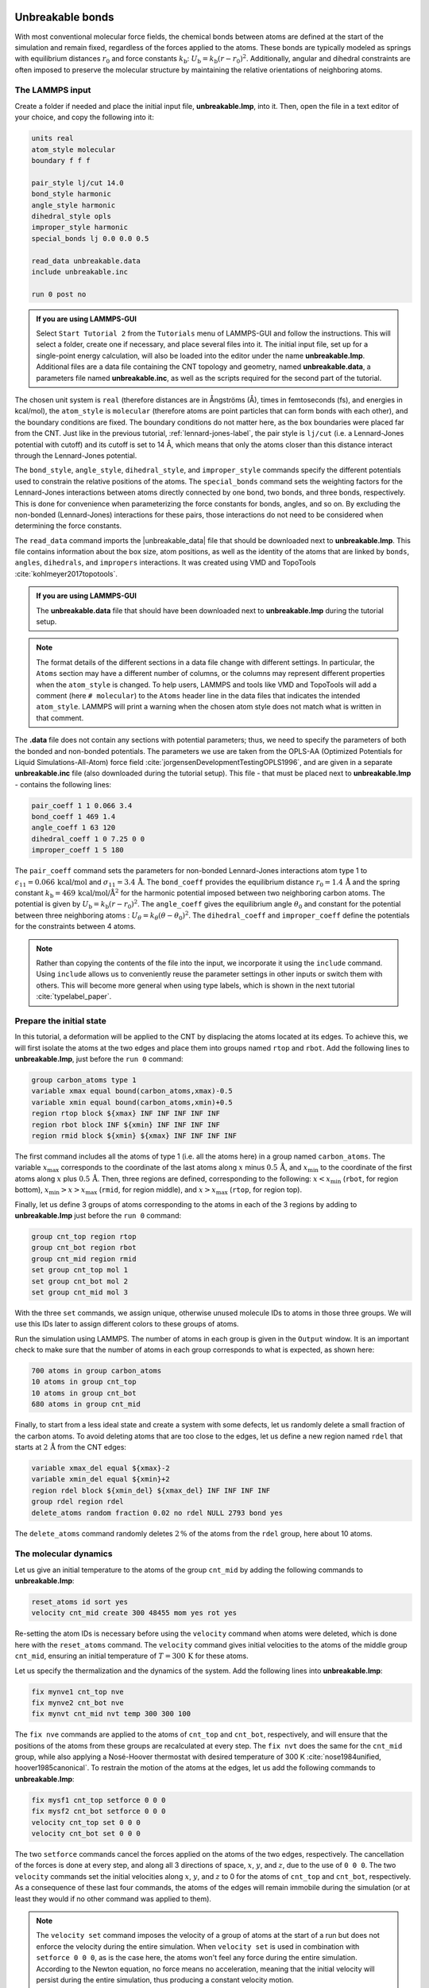 Unbreakable bonds
=================

With most conventional molecular force fields, the chemical bonds between
atoms are defined at the start of the simulation and remain fixed, regardless
of the forces applied to the atoms.  These bonds are typically modeled as springs
with equilibrium distances :math:`r_0` and force constants :math:`k_\text{b}`:
:math:`U_\text{b} = k_\text{b} \left( r - r_0 \right)^2`.  Additionally, angular and
dihedral constraints are often imposed to preserve the molecular structure
by maintaining the relative orientations of neighboring atoms.

The LAMMPS input
----------------

Create a folder if needed and
place the initial input file, **unbreakable.lmp**, into it. Then, open the 
file in a text editor of your choice, and copy the following into it:

.. code-block:: lammps

    units real
    atom_style molecular
    boundary f f f

    pair_style lj/cut 14.0
    bond_style harmonic
    angle_style harmonic
    dihedral_style opls
    improper_style harmonic
    special_bonds lj 0.0 0.0 0.5

    read_data unbreakable.data
    include unbreakable.inc

    run 0 post no

.. admonition:: If you are using LAMMPS-GUI
    :class: gui

    Select ``Start Tutorial 2`` from the ``Tutorials``
    menu of LAMMPS-GUI and follow the instructions. This will select a folder,
    create one if necessary, and place several files into it.  The initial
    input file, set up for a single-point energy calculation, will also be
    loaded into the editor under the name **unbreakable.lmp**.  Additional files
    are a data file containing the CNT topology and geometry, named
    **unbreakable.data**, a parameters file named **unbreakable.inc**, as well as
    the scripts required for the second part of the tutorial.

The chosen unit system is ``real`` (therefore distances are in
Ångströms (Å), times in femtoseconds (fs), and energies in kcal/mol), the
``atom_style`` is ``molecular`` (therefore atoms are point
particles that can form bonds with each other), and the boundary
conditions are fixed.  The boundary conditions do not matter here, as
the box boundaries were placed far from the CNT.  Just like in the
previous tutorial, :ref:`lennard-jones-label`,
the pair style is ``lj/cut`` (i.e. a Lennard-Jones potential with
cutoff) and its cutoff is set to 14 Å, which means that only the
atoms closer than this distance interact through the Lennard-Jones
potential.

The ``bond_style``, ``angle_style``, ``dihedral_style``, and ``improper_style``
commands specify the different potentials used to constrain the relative
positions of the atoms.  The ``special_bonds`` command sets the weighting factors
for the Lennard-Jones interactions between atoms directly connected by
one bond, two bonds, and three bonds, respectively.  This is done for
convenience when parameterizing the force constants for bonds, angles, and
so on.  By excluding the non-bonded (Lennard-Jones) interactions for
these pairs, those interactions do not need to be considered when determining
the force constants.

The ``read_data`` command imports the |unbreakable_data|
file that should be downloaded next to **unbreakable.lmp**. This file contains information about the box size, atom positions,
as well as the identity of the atoms that are linked by ``bonds``, ``angles``,
``dihedrals``, and ``impropers`` interactions. It was created using VMD and TopoTools
:cite:`kohlmeyer2017topotools`.

.. |unbreakable_data| raw:: html

   <a href="../../../../../.dependencies/lammpstutorials-inputs/tutorial2/unbreakable.data" target="_blank">unbreakable.data</a>

.. admonition:: If you are using LAMMPS-GUI
    :class: gui

    The **unbreakable.data** file that should have been downloaded next
    to **unbreakable.lmp** during the tutorial setup.

.. admonition:: Note
    :class: non-title-info

    The format details of the different sections in a data file change with different
    settings.  In particular, the ``Atoms`` section may have a different number of
    columns, or the columns may represent different properties when the ``atom_style``
    is changed.  To help users, LAMMPS and tools like VMD and TopoTools will add a
    comment (here ``# molecular``) to the ``Atoms`` header line in the data files that
    indicates the intended ``atom_style``.  LAMMPS will print a warning when the chosen
    atom style does not match what is written in that comment.

The **.data** file does not contain any sections with potential parameters; thus,  
we need to specify the parameters of both the bonded and  
non-bonded potentials.  The parameters we use are taken  
from the OPLS-AA (Optimized Potentials for Liquid Simulations-All-Atom)  
force field :cite:`jorgensenDevelopmentTestingOPLS1996`, and are given  
in a separate **unbreakable.inc** file (also downloaded during  
the tutorial setup).  This file - that must be placed  
next to **unbreakable.lmp** - contains the following lines:

.. code-block:: lammps

    pair_coeff 1 1 0.066 3.4
    bond_coeff 1 469 1.4
    angle_coeff 1 63 120
    dihedral_coeff 1 0 7.25 0 0
    improper_coeff 1 5 180

The ``pair_coeff`` command sets the parameters for non-bonded  
Lennard-Jones interactions atom type 1 to  
:math:`\epsilon_{11} = 0.066 \, \text{kcal/mol}` and  
:math:`\sigma_{11} = 3.4 \, \text{Å}`.  The ``bond_coeff`` provides  
the equilibrium distance :math:`r_0 = 1.4 \, \text{Å}` and the  
spring constant :math:`k_\text{b} = 469 \, \text{kcal/mol/Å}^2` for the  
harmonic potential imposed between two neighboring carbon atoms.  The potential  
is given by :math:`U_\text{b} = k_\text{b} ( r - r_0)^2`.  The  
``angle_coeff`` gives the equilibrium angle :math:`\theta_0` and  
constant for the potential between three neighboring atoms :  
:math:`U_\theta = k_\theta ( \theta - \theta_0)^2`.  The  
``dihedral_coeff`` and ``improper_coeff`` define the potentials  
for the constraints between 4 atoms.

.. admonition:: Note
    :class: non-title-info

    Rather than copying the contents of the file into the input, we  
    incorporate it using the ``include`` command.  Using ``include`` allows  
    us to conveniently reuse the parameter settings  
    in other inputs or switch them with others.  This will become more general  
    when using type labels, which is shown in the next  
    tutorial :cite:`typelabel_paper`.  

Prepare the initial state
-------------------------

In this tutorial, a deformation will be applied to the CNT by displacing  
the atoms located at its edges.  To achieve this, we will first isolate the  
atoms at the two edges and place them into groups named ``rtop`` and  
``rbot``.  Add the following lines to **unbreakable.lmp**,  
just before the ``run 0`` command:

.. code-block:: lammps

    group carbon_atoms type 1
    variable xmax equal bound(carbon_atoms,xmax)-0.5
    variable xmin equal bound(carbon_atoms,xmin)+0.5
    region rtop block ${xmax} INF INF INF INF INF
    region rbot block INF ${xmin} INF INF INF INF
    region rmid block ${xmin} ${xmax} INF INF INF INF

The first command includes all the atoms of type 1 (i.e. all the atoms here)  
in a group named ``carbon_atoms``.
The variable :math:`x_\text{max}` corresponds to the coordinate of the  
last atoms along :math:`x` minus :math:`0.5 \, \text{Å}`, and :math:`x_\text{min}` to the coordinate  
of the first atoms along :math:`x` plus :math:`0.5 \, \text{Å}`.  Then, three regions are defined,  
corresponding to the following: :math:`x < x_\text{min}` (``rbot``, for region  
bottom), :math:`x_\text{min} > x > x_\text{max}` (``rmid``, for region middle),  
and :math:`x > x_\text{max}` (``rtop``, for region top).


Finally, let us define 3 groups of atoms corresponding to the atoms
in each of the 3 regions by adding to **unbreakable.lmp**
just before the ``run 0`` command:

.. code-block:: lammps

    group cnt_top region rtop
    group cnt_bot region rbot
    group cnt_mid region rmid
    set group cnt_top mol 1
    set group cnt_bot mol 2
    set group cnt_mid mol 3

With the three ``set`` commands, we assign unique, otherwise unused
molecule IDs to atoms in those three groups.  We will use this IDs later to
assign different colors to these groups of atoms.

Run the simulation using LAMMPS.  The number of atoms in each group is given in
the ``Output`` window.  It is an important check to make sure that the number
of atoms in each group corresponds to what is expected, as shown here:

.. code-block:: lammps

    700 atoms in group carbon_atoms
    10 atoms in group cnt_top
    10 atoms in group cnt_bot
    680 atoms in group cnt_mid

Finally, to start from a less ideal state and create a system with some defects,
let us randomly delete a small fraction of the carbon atoms.  To avoid deleting
atoms that are too close to the edges, let us define a new region named ``rdel``
that starts at :math:`2 \, \text{Å}` from the CNT edges:

.. code-block:: lammps

    variable xmax_del equal ${xmax}-2
    variable xmin_del equal ${xmin}+2
    region rdel block ${xmin_del} ${xmax_del} INF INF INF INF
    group rdel region rdel
    delete_atoms random fraction 0.02 no rdel NULL 2793 bond yes

The ``delete_atoms`` command randomly deletes :math:`2\,\%` of the atoms from
the ``rdel`` group, here about 10 atoms.

The molecular dynamics
----------------------

Let us give an initial temperature to the atoms of the group ``cnt_mid``  
by adding the following commands to **unbreakable.lmp**:

.. code-block:: lammps

   reset_atoms id sort yes
   velocity cnt_mid create 300 48455 mom yes rot yes

Re-setting the atom IDs is necessary before using the ``velocity`` command  
when atoms were deleted, which is done here with the ``reset_atoms`` command.  
The ``velocity`` command gives initial velocities to the atoms of the middle  
group ``cnt_mid``, ensuring an initial temperature of :math:`T = 300\,\text{K}`  
for these atoms.

Let us specify the thermalization and the dynamics of the system.  Add the following
lines into **unbreakable.lmp**:

.. code-block:: lammps

    fix mynve1 cnt_top nve
    fix mynve2 cnt_bot nve
    fix mynvt cnt_mid nvt temp 300 300 100

The ``fix nve`` commands are applied to the atoms of ``cnt_top`` and  
``cnt_bot``, respectively, and will ensure that the positions of the atoms  
from these groups are recalculated at every step.  The ``fix nvt`` does the  
same for the ``cnt_mid`` group, while also applying a Nosé-Hoover thermostat  
with desired temperature of 300 K :cite:`nose1984unified, hoover1985canonical`.  
To restrain the motion of the atoms at the edges, let us add the following  
commands to **unbreakable.lmp**:

.. code-block:: lammps

   fix mysf1 cnt_top setforce 0 0 0
   fix mysf2 cnt_bot setforce 0 0 0
   velocity cnt_top set 0 0 0
   velocity cnt_bot set 0 0 0

The two ``setforce`` commands cancel the forces applied on the atoms of the  
two edges, respectively.  The cancellation of the forces is done at every step,  
and along all 3 directions of space, :math:`x`, :math:`y`, and :math:`z`, due to the use of  
``0 0 0``.  The two ``velocity`` commands set the initial velocities  
along :math:`x`, :math:`y`, and :math:`z` to 0 for the atoms of ``cnt_top`` and  
``cnt_bot``, respectively.  As a consequence of these last four commands,  
the atoms of the edges will remain immobile during the simulation (or at least  
they would if no other command was applied to them).

.. admonition:: Note
    :class: non-title-info

    The ``velocity set`` command imposes the velocity of a group of atoms at the start of a run but does  
    not enforce the velocity during the entire simulation.  When ``velocity set`` is used in combination with  
    ``setforce 0 0 0``, as is the case here, the atoms won't feel any force during the entire simulation.  
    According to the Newton equation, no force means no acceleration, meaning that the initial velocity  
    will persist during the entire simulation, thus producing a constant velocity motion.

Outputs
-------

Next, to measure the strain and stress applied to the CNT, let us create a  
variable for the distance :math:`L_\text{cnt}` between the two edges,  
as well as a variable :math:`F_\text{cnt}` for the force applied on the edges:

.. code-block:: lammps

   variable Lcnt equal xcm(cnt_top,x)-xcm(cnt_bot,x)
   variable Fcnt equal f_mysf1[1]-f_mysf2[1]

Here, the force is extracted from the fixes ``mysf1`` and ``mysf2``  
using ``f_`` , similarly to the use of ``v_`` to call a variable,  
and ``c_`` to call a compute, as seen in :ref:`lennard-jones-label`.

Let us also add a ``dump image`` command to visualize the system every 500 steps:

.. code-block:: lammps

    dump viz all image 500 myimage-*.ppm element type size 1000 400 zoom 6 shiny 0.3 fsaa yes &
        bond atom 0.8 view 0 90 box no 0.0 axes no 0.0 0.0  
    dump_modify viz pad 9 backcolor white adiam 1 0.85 bdiam 1 1.0

Let us run a small equilibration step to bring the system to the required  
temperature before applying any deformation.  Replace the ``run 0 post no``  
command in **unbreakable.lmp** with the following lines:

.. code-block:: lammps

   compute Tmid cnt_mid temp  
   thermo 100  
   thermo_style custom step temp etotal v_Lcnt v_Fcnt  
   thermo_modify temp Tmid line yaml  

   timestep 1.0  
   run 5000

With the ``thermo_modify`` command, we specify to LAMMPS that the  
temperature :math:`T_\mathrm{mid}` of the middle group, ``cnt_mid``,  
must be outputted, instead of the temperature of the entire system.  
This choice is motivated by the presence of frozen parts with an effective temperature of :math:`0~\text{K}`,  
which makes the average temperature of the entire system less relevant.  
The ``thermo_modify`` command also imposes the use of the YAML format that can easily be read by  
Python (see below).

.. figure:: figures/colored-edge-def-dark.png
    :class: only-dark
    :alt: Evolution of the CNT energy

.. figure:: figures/colored-edge-def-light.png
    :class: only-light
    :alt: Evolution of the CNT energy

    The unbreakable CNT before (top) and after deformation (bottom).

Let us impose a constant velocity deformation on the CNT  
by combining the ``velocity set`` command with previously defined  
``fix setforce``.  Add the following lines in the **unbreakable.lmp**  
file, right after the last ``run 5000`` command:

.. code-block:: lammps

   velocity cnt_top set 0.0005 0 0  
   velocity cnt_bot set -0.0005 0 0  

   run 10000

The chosen velocity for the deformation is :math:`100\,\text{m/s}`, or  
:math:`0.001\,\text{Å/fs}`.

Run the simulation using LAMMPS.  As can be seen from the variable :math:`L_\text{cnt}`, the length
of the CNT increases linearly over time for :math:`t > 5\,\text{ps}`,
as expected from the imposed constant velocity.  What you observe in the :guicmd{Slide Show}
windows should resemble Fig.~\ref{fig:CNT-unbreakable}.  The total energy of the system
shows a non-linear increase with :math:`t` once the deformation starts, which is expected
from the typical dependency of bond energy with bond distance,
:math:`U_\text{b} = k_\text{b} \left( r - r_0 \right)^2`.

.. figure:: figures/CNT-unbreakable-length-energy-dm.png
    :class: only-dark
    :alt: Evolution of the CNT energy

.. figure:: figures/CNT-unbreakable-length-energy.png
    :class: only-light
    :alt: Evolution of the CNT energy

..  container:: figurelegend

    a) Evolution of the length :math:`L_\text{cnt}` of the CNT with time.  
    The CNT starts deforming at :math:`t = 5\,\text{ps}`, and :math:`L_\text{cnt-0}` is the  
    CNT initial length.  b) Evolution of the total energy :math:`E` of the system with time :math:`t`.  
    Here, the potential is OPLS-AA, and the CNT is unbreakable.

Importing YAML log file into Python
-----------------------------------

.. admonition:: If you are using LAMMPS-GUI
    :class: gui

    Let us import the simulation data into Python, and generate a stress-strain curve.
    Here, the stress is defined as :math:`F_\text{cnt}/A_\text{cnt}`,
    where :math:`A_\text{cnt} = \pi r_\text{cnt}^2` is the surface area of the
    CNT, and :math:`r_\text{cnt}=5.2\,\text{Å}` the CNT radius.  The strain is defined
    as :math:`(L_\text{cnt}-L_\text{cnt-0})/L_\text{cnt-0}`, where :math:`L_\text{cnt-0}` is the initial CNT length.

    Right-click inside the ``Output`` window, and select
    ``Export YAML data to file``.  Call the output **unbreakable.yaml**, and save
    it within the same folder as the input files, where a Python script named |yaml_reader| should also
    be located.  When executed using Python, this .py file first imports
    the **unbreakable.yaml** file.  Then, a certain pattern is
    identified and stored as a string character named ``docs``.  The string is
    then converted into a list, and :math:`F_\text{cnt}` and :math:`L_\text{cnt}`
    are extracted.  The stress and strain are then calculated, and the result
    is saved in a data file named **unbreakable.dat** using
    the NumPy ``savetxt`` function.  ``thermo[0]`` can be used to access the
    information from the first minimization run, and ``thermo[1]`` to access the
    information from the second MD run.  The data extracted from
    the **unbreakable.yaml** file can then be used to plot the stress-strain curve.

.. |yaml_reader| raw:: html

   <a href="../../../../../.dependencies/lammpstutorials-inputs/tutorial2/unbreakable-yaml-reader.py" target="_blank">unbreakable-yaml-reader.py</a>

ADD FIGURE CNT-unbreakable-stress-strain -- Stress applied on the CNT during deformation, :math:`F_\text{cnt}/A_\text{cnt}`,
where :math:`F_\text{cnt}` is the force and :math:`A_\text{cnt}` the CNT surface area,
as a function of the strain, :math:`\Delta L_\text{cnt} = (L_\text{cnt}-L_\text{cnt-0})/L_\text{cnt-0}`,
where :math:`L_\text{cnt}` is the CNT length and :math:`L_\text{cnt-0}` the CNT initial length.
Here, the potential is OPLS-AA, and the CNT is unbreakable.

Breakable bonds
===============

When using a conventional molecular force field, as we have just done,
the bonds between the atoms are non-breakable.  Let us perform a similar
simulation and deform a small CNT again, but this time with a reactive
force field that allows bonds to break if the applied deformation is
large enough.

Input file initialization
-------------------------

Open the input named |breakable_lmp|
that should have been downloaded next to **unbreakable.lmp** during
the tutorial setup.  There are only a few differences with the previous
input.  First, the AIREBO force field requires the ``metal`` units
setting instead of ``real`` for OPLS-AA.  A second difference is
the use of ``atom_style atomic`` instead of
``molecular``, since no explicit bond information is required with
AIREBO.  The following commands are setting up the AIREBO force field:

.. code-block:: lammps

    pair_style airebo 3.0
    pair_coeff * * CH.airebo C

Here, |CH_airebo| is the file containing the parameters for AIREBO,
and must be placed next to **breakable.lmp**.

.. |breakable_lmp| raw:: html

    <a href="../../../../../.dependencies/lammpstutorials-inputs/tutorial2/breakable.lmp" target="_blank">breakable.lmp</a>

.. |CH_airebo| raw:: html

    <a href="../../../../../.dependencies/lammpstutorials-inputs/tutorial2/CH.airebo" target="_blank">CH.airebo</a>

.. admonition:: Note
    :class: non-title-info

    With ``metal`` units, time values are in units of picoseconds
    (:math:`10^{-12}\,\text{s}`) instead of femtoseconds (:math:`10^{-15}\,\text{s}`) in the case of
    ``real`` units. It is important to keep this in mind when
    setting parameters that are expressed in units containing time, such as
    the timestep or the time constant of a thermostat, or velocities.

Since bonds, angles, and dihedrals do not need to be explicitly set when
using AIREBO, some simplification must be made to the **.data**
file.  The new **.data** file is named |breakable_data|
and must be placed within the same folder as the input file.  Just like
**unbreakable.data**, the **breakable.data** contains the
information required for placing the atoms in the box, but no
bond/angle/dihedral information.  Another difference between the
**unbreakable.data** and **breakable.data** files is that,
here, a larger distance of :math:`120~\text{Å}` was used for the box size along
the :math:`x`-axis, to allow for larger deformation of the CNT.

.. |breakable_data| raw:: html

    <a href="../../../../../.dependencies/lammpstutorials-inputs/tutorial2/breakable.data" target="_blank">breakable.data</a>

Start the simulation
--------------------

Here, let us perform a similar deformation as the previous one.
In **breakable.lmp**, replace the ``run 0 post no`` line with:

.. code-block:: lammps

    fix mysf1 cnt_bot setforce 0 0 0
    fix mysf2 cnt_top setforce 0 0 0
    velocity cnt_bot set 0 0 0
    velocity cnt_top set 0 0 0

    variable Lcnt equal xcm(cnt_top,x)-xcm(cnt_bot,x)
    variable Fcnt equal f_mysf1[1]-f_mysf2[1]

    dump viz all image 500 myimage.*.ppm type type size 1000 400 zoom 4 shiny 0.3 adiam 1.5 box no 0.01 view 0 90 shiny 0.1 fsaa yes
    dump_modify viz pad 5 backcolor white acolor 1 gray

    compute Tmid cnt_mid temp
    thermo 100
    thermo_style custom step temp etotal v_Lcnt v_Fcnt
    thermo_modify temp Tmid line yaml

    timestep 0.0005
    run 10000

Note the relatively small timestep of :math:`0.0005`\,ps (:math:`= 0.5`\,fs) used.  Reactive force
fields like AIREBO usually require a smaller timestep than conventional ones.  When running
**breakable.lmp** with LAMMPS, you can see that the temperature deviates
from the target temperature of :math:`300\,\text{K}` at the start of the equilibration,
but that after a few steps, it reaches the target value.

.. admonition:: Note
    :class: non-title-info

    Bonds cannot be displayed by the ``dump image`` when using
    the ``atom_style atomic``, as it contains no bonds. A
    tip for displaying bonds with the
    present system using LAMMPS is provided at the end of the tutorial.
    You can also use external tools like VMD or OVITO (see the
    tip for tutorial 3).

Launch the deformation
----------------------

After equilibration, let us set the velocity of the edges equal to
:math:`75~\text{m/s}` (or :math:`0.75~\text{Å/ps}`) and run for a longer duration than
previously.  Add the following lines into **breakable.lmp**:

.. code-block:: lammps

    velocity cnt_top set 0.75 0 0
    velocity cnt_bot set -0.75 0 0

    run 30000

Run the simulation.  Some bonds are expected to break before the end of the
simulation.

ADD FIGURE CNT-deformed-breakable -- CNT with broken bonds.  This image was generated using
VMD :cite:`vmd_home,humphrey1996vmd` ``DynamicBonds`` representation.

Looking at the evolution of the energy, one can see that the total
energy :math:`E` is initially increasing with the deformation.  When bonds
break, the energy relaxes abruptly, as can be seen near :math:`t=32~\text{ps}`.
Using a similar script as previously,
i.e., |unbreakable_yaml_reader|, import the data into Python and generate
the stress-strain curve.  The stress-strain
curve reveals a linear (elastic) regime where
:math:`F_\text{cnt} \propto \Delta L_\text{cnt}` for
:math:`\Delta L_\text{cnt} < 5\,\%`, and a non-linear (plastic) regime for
:math:`5\,\% < \Delta L_\text{cnt} < 25\,\%`.

.. |unbreakable_yaml_reader| raw:: html

    <a href="../../../../../.dependencies/lammpstutorials-inputs/tutorial2/unbreakable-yaml-reader.py" target="_blank">unbreakable-yaml-reader.py</a>

.. figure:: figures/CNT-breakable-stress-energy-dm.png
    :class: only-dark
    :alt: Evolution of the CNT energy

.. figure:: figures/CNT-breakable-stress-energy.png
    :class: only-light
    :alt: Evolution of the CNT energy

..  container:: figurelegend

    a) Evolution of the total energy :math:`E` of the CNT with time :math:`t`.  b) Stress applied on the CNT
    during deformation, :math:`F_\text{cnt}/A_\text{cnt}`,
    where :math:`F_\text{cnt}` is the force and :math:`A_\text{cnt}` the CNT surface area,
    as a function of the strain, :math:`\Delta L_\text{cnt} = (L_\text{cnt}-L_\text{cnt-0}/L_\text{cnt-0})`, where
    :math:`L_\text{cnt}` is the CNT length and :math:`L_\text{cnt-0}` the CNT initial length.
    Here, the potential is AIREBO, and the CNT is breakable.

Tip: bonds representation with AIREBO
-------------------------------------

In the input file named |breakable_with_tip|,
which is an alternate solution for **breakable.lmp**, a trick is
used to represent bonds while using AIREBO.  A detailed explanation of
the script is beyond the scope of the present tutorial.  In short, the
trick is to use AIREBO with the ``molecular`` atom style, and use
the ``fix bond/break`` and ``fix bond/create/angle`` commands
to update the status of the bonds during the simulation:

.. code-block:: lammps

    fix break all bond/break 1000 1 2.5
    fix form all bond/create/angle 1000 1 1 2.0 1 aconstrain 90.0 180

This *hack* works because AIREBO does not pay any attention to bonded
interactions and computes the bond topology dynamically inside the pair
style.  Thus adding bonds of bond style ``zero`` does not add any
interactions but allows the visualization of them with ``dump image``.
It is, however, needed to change the ``special_bonds``
setting to disable any neighbor list exclusions as they are common for
force fields with explicit bonds.

.. code-block:: lammps

    bond_style zero
    bond_coeff 1 1.4
    special_bonds lj/coul 1.0 1.0 1.0

.. |breakable_with_tip| raw:: html

    <a href="../../../../../.dependencies/lammpstutorials-inputs/tutorial2/breakable-with-tip.lmp" target="_blank">breakable-with-tip.lmp</a>,
